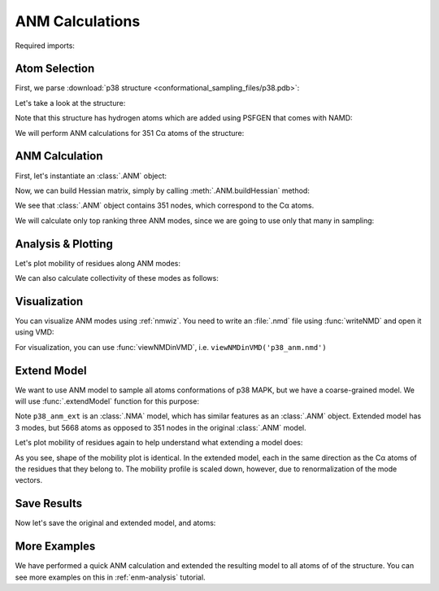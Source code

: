 ANM Calculations
===============================================================================

Required imports:

.. ipython:: python

   from prody import *
   from pylab import *
   ion()


Atom Selection
-------------------------------------------------------------------------------

First, we parse :download:`p38 structure
<conformational_sampling_files/p38.pdb>`:

.. ipython:: python

   p38 = parsePDB('conformational_sampling_files/p38.pdb')
   p38

Let's take a look at the structure:

.. ipython:: python

   showProtein(p38);
   @savefig conformational_sampling_p38.png width=4in
   legend();

Note that this structure has hydrogen atoms which are added using PSFGEN that
comes with NAMD:

.. ipython:: python

   p38.numAtoms('hydrogen')


We will perform ANM calculations for 351 Cα atoms of the structure:


.. ipython:: python

   p38_ca = p38.ca
   p38_ca


ANM Calculation
-------------------------------------------------------------------------------

First, let's instantiate an :class:`.ANM` object:

.. ipython:: python

   p38_anm = ANM('p38 ca')
   p38_anm

Now, we can build Hessian matrix, simply by calling :meth:`.ANM.buildHessian`
method:


.. ipython:: python

   p38_anm.buildHessian(p38_ca)
   p38_anm

We see that :class:`.ANM` object contains 351 nodes, which correspond to the
Cα atoms.

We will calculate only top ranking three ANM modes, since we are going to
use only that many in sampling:

.. ipython:: python

   p38_anm.calcModes(n_modes=3)
   p38_anm


Analysis & Plotting
-------------------------------------------------------------------------------

Let's plot mobility of residues along ANM modes:

.. ipython:: python

   @savefig conformational_sampling_sqflucts.png width=4in
   showSqFlucts(p38_anm);

We can also calculate collectivity of these modes as follows:

.. ipython:: python

   for mode in p38_anm:
       print('{}\tcollectivity: {}'.format(str(mode), calcCollectivity(mode)))


Visualization
-------------------------------------------------------------------------------

You can visualize ANM modes using :ref:`nmwiz`. You need to write an
:file:`.nmd` file using :func:`writeNMD` and open it using VMD:

.. ipython:: python

   writeNMD('p38_anm.nmd', p38_anm, p38_ca)

For visualization, you can use :func:`viewNMDinVMD`, i.e.
``viewNMDinVMD('p38_anm.nmd')``

Extend Model
-------------------------------------------------------------------------------

We want to use ANM model to sample all atoms conformations of p38 MAPK, but
we have a coarse-grained model. We will use :func:`.extendModel` function
for this purpose:


.. ipython:: python

   p38_anm_ext, p38_all = extendModel(p38_anm, p38_ca, p38, norm=True)
   p38_anm_ext
   p38_all


Note ``p38_anm_ext`` is an :class:`.NMA` model, which has similar features as
an :class:`.ANM` object. Extended model has 3 modes, but 5668 atoms as opposed
to 351 nodes in the original :class:`.ANM` model.

Let's plot mobility of residues again to help understand what extending a
model does:

.. ipython:: python

   @savefig conformational_sampling_sqflucts_ext.png width=4in
   showSqFlucts(p38_anm_ext);

As you see, shape of the mobility plot is identical.  In the extended model,
each in the same direction as the Cα atoms of the residues that they belong to.
The mobility profile is scaled down, however, due to renormalization of
the mode vectors.

Save Results
-------------------------------------------------------------------------------

Now let's save the original and extended model, and atoms:

.. ipython:: python

   saveAtoms(p38)
   saveModel(p38_anm)
   saveModel(p38_anm_ext, 'p38_ext')

More Examples
-------------------------------------------------------------------------------

We have performed a quick ANM calculation and extended the resulting model
to all atoms of of the structure. You can see more examples on this
in :ref:`enm-analysis` tutorial.